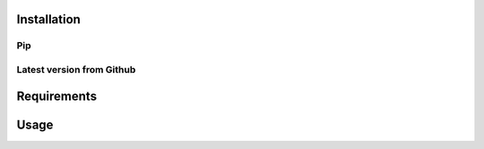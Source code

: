 .. _install:

Installation
============

Pip
---


Latest version from Github
--------------------------


Requirements
============


Usage
=====
